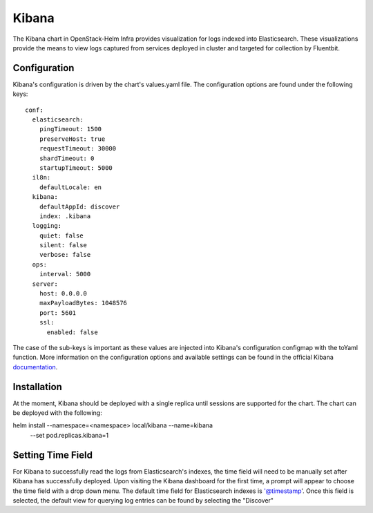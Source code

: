 Kibana
======

The Kibana chart in OpenStack-Helm Infra provides visualization for logs indexed
into Elasticsearch.  These visualizations provide the means to view logs captured
from services deployed in cluster and targeted for collection by Fluentbit.

Configuration
-------------

Kibana's configuration is driven by the chart's values.yaml file.  The configuration
options are found under the following keys:

::

    conf:
      elasticsearch:
        pingTimeout: 1500
        preserveHost: true
        requestTimeout: 30000
        shardTimeout: 0
        startupTimeout: 5000
      il8n:
        defaultLocale: en
      kibana:
        defaultAppId: discover
        index: .kibana
      logging:
        quiet: false
        silent: false
        verbose: false
      ops:
        interval: 5000
      server:
        host: 0.0.0.0
        maxPayloadBytes: 1048576
        port: 5601
        ssl:
          enabled: false

The case of the sub-keys is important as these values are injected into
Kibana's configuration configmap with the toYaml function.  More information on
the configuration options and available settings can be found in the official
Kibana documentation_.

.. _documentation: https://www.elastic.co/guide/en/kibana/current/settings.html

Installation
------------

At the moment, Kibana should be deployed with a single replica until sessions are
supported for the chart.  The chart can be deployed with the following:

.. code_block: bash

helm install --namespace=<namespace> local/kibana --name=kibana \
  --set pod.replicas.kibana=1

Setting Time Field
------------------

For Kibana to successfully read the logs from Elasticsearch's indexes, the time
field will need to be manually set after Kibana has successfully deployed.  Upon
visiting the Kibana dashboard for the first time, a prompt will appear to choose the
time field with a drop down menu.  The default time field for Elasticsearch indexes
is '@timestamp'.  Once this field is selected, the default view for querying log entries
can be found by selecting the "Discover"
